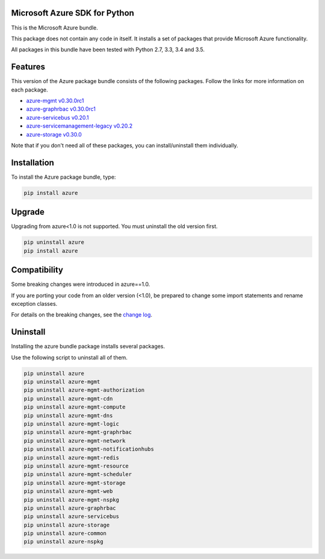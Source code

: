 Microsoft Azure SDK for Python
==============================

This is the Microsoft Azure bundle.

This package does not contain any code in itself. It installs a set
of packages that provide Microsoft Azure functionality.

All packages in this bundle have been tested with Python 2.7, 3.3, 3.4 and 3.5.


Features
========

This version of the Azure package bundle consists of the following
packages. Follow the links for more information on each package.

-  `azure-mgmt v0.30.0rc1 <https://pypi.python.org/pypi/azure-mgmt/0.30.0rc1>`__
-  `azure-graphrbac v0.30.0rc1 <https://pypi.python.org/pypi/azure-graphrbac/0.30.0rc1>`__
-  `azure-servicebus v0.20.1 <https://pypi.python.org/pypi/azure-servicebus/0.20.1>`__
-  `azure-servicemanagement-legacy v0.20.2 <https://pypi.python.org/pypi/azure-servicemanagement-legacy/0.20.2>`__
-  `azure-storage v0.30.0 <https://pypi.python.org/pypi/azure-storage/0.30.0>`__

Note that if you don't need all of these packages, you can install/uninstall them individually.


Installation
============

To install the Azure package bundle, type:

.. code:: shell

    pip install azure


Upgrade
=======

Upgrading from azure<1.0 is not supported. You must uninstall the old version first.

.. code:: shell

    pip uninstall azure
    pip install azure


Compatibility
=============

Some breaking changes were introduced in azure==1.0.

If you are porting your code from an older version (<1.0), be prepared
to change some import statements and rename exception classes.

For details on the breaking changes, see the
`change log <https://github.com/Azure/azure-sdk-for-python/blob/master/ChangeLog.txt>`__.


Uninstall
=========

Installing the azure bundle package installs several packages.

Use the following script to uninstall all of them.

.. code:: shell

    pip uninstall azure
    pip uninstall azure-mgmt
    pip uninstall azure-mgmt-authorization
    pip uninstall azure-mgmt-cdn
    pip uninstall azure-mgmt-compute
    pip uninstall azure-mgmt-dns
    pip uninstall azure-mgmt-logic
    pip uninstall azure-mgmt-graphrbac
    pip uninstall azure-mgmt-network
    pip uninstall azure-mgmt-notificationhubs
    pip uninstall azure-mgmt-redis
    pip uninstall azure-mgmt-resource
    pip uninstall azure-mgmt-scheduler
    pip uninstall azure-mgmt-storage
    pip uninstall azure-mgmt-web
    pip uninstall azure-mgmt-nspkg
    pip uninstall azure-graphrbac
    pip uninstall azure-servicebus
    pip uninstall azure-storage
    pip uninstall azure-common
    pip uninstall azure-nspkg
